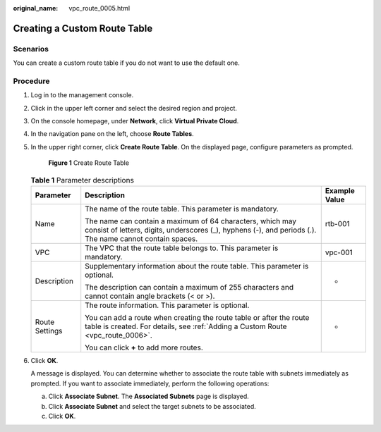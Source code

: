 :original_name: vpc_route_0005.html

.. _vpc_route_0005:

Creating a Custom Route Table
=============================

Scenarios
---------

You can create a custom route table if you do not want to use the default one.

Procedure
---------

#. Log in to the management console.

#. Click |image1| in the upper left corner and select the desired region and project.

#. On the console homepage, under **Network**, click **Virtual Private Cloud**.

#. In the navigation pane on the left, choose **Route Tables**.

#. In the upper right corner, click **Create Route Table**. On the displayed page, configure parameters as prompted.


   .. figure:: /_static/images/en-us_image_0173155804.png
      :alt: **Figure 1** Create Route Table

      **Figure 1** Create Route Table

   .. table:: **Table 1** Parameter descriptions

      +-----------------------+-----------------------------------------------------------------------------------------------------------------------------------------------------------------------+-----------------------+
      | Parameter             | Description                                                                                                                                                           | Example Value         |
      +=======================+=======================================================================================================================================================================+=======================+
      | Name                  | The name of the route table. This parameter is mandatory.                                                                                                             | rtb-001               |
      |                       |                                                                                                                                                                       |                       |
      |                       | The name can contain a maximum of 64 characters, which may consist of letters, digits, underscores (_), hyphens (-), and periods (.). The name cannot contain spaces. |                       |
      +-----------------------+-----------------------------------------------------------------------------------------------------------------------------------------------------------------------+-----------------------+
      | VPC                   | The VPC that the route table belongs to. This parameter is mandatory.                                                                                                 | vpc-001               |
      +-----------------------+-----------------------------------------------------------------------------------------------------------------------------------------------------------------------+-----------------------+
      | Description           | Supplementary information about the route table. This parameter is optional.                                                                                          | -                     |
      |                       |                                                                                                                                                                       |                       |
      |                       | The description can contain a maximum of 255 characters and cannot contain angle brackets (< or >).                                                                   |                       |
      +-----------------------+-----------------------------------------------------------------------------------------------------------------------------------------------------------------------+-----------------------+
      | Route Settings        | The route information. This parameter is optional.                                                                                                                    | -                     |
      |                       |                                                                                                                                                                       |                       |
      |                       | You can add a route when creating the route table or after the route table is created. For details, see :ref:`Adding a Custom Route <vpc_route_0006>`.                |                       |
      |                       |                                                                                                                                                                       |                       |
      |                       | You can click **+** to add more routes.                                                                                                                               |                       |
      +-----------------------+-----------------------------------------------------------------------------------------------------------------------------------------------------------------------+-----------------------+

#. Click **OK**.

   A message is displayed. You can determine whether to associate the route table with subnets immediately as prompted. If you want to associate immediately, perform the following operations:

   a. Click **Associate Subnet**. The **Associated Subnets** page is displayed.
   b. Click **Associate Subnet** and select the target subnets to be associated.
   c. Click **OK**.

.. |image1| image:: /_static/images/en-us_image_0141273034.png
